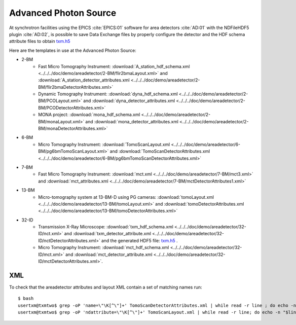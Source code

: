 Advanced Photon Source
======================

At synchrotron facilities using the EPICS :cite:`EPICS:01` software for area detectors :cite:`AD:01` with the
NDFileHDF5 plugin :cite:`AD:02`, is possible to save Data Exchange files by properly configure
the detector and the HDF schema attribute files to obtain `txm.h5 <https://drive.google.com/open?id=0B78bW1AwveI_UmVvcHVTUzVBVXM>`_

Here are the templates in use at the  Advanced Photon Source:


- 2-BM
    - Fast Micro Tomography Instrument: :download:`A_station_hdf_schema.xml <../../../doc/demo/areadetector/2-BM/flir2bmaLayout.xml>` and :download:`A_station_detector_attributes.xml <../../../doc/demo/areadetector/2-BM/flir2bmaDetectorAttributes.xml>`
    - Dynamic Tomography Instrument: :download:`dyna_hdf_schema.xml <../../../doc/demo/areadetector/2-BM/PCOLayout.xml>` and :download:`dyna_detector_attributes.xml <../../../doc/demo/areadetector/2-BM/PCODetectorAttributes.xml>`
    - MONA project: :download:`mona_hdf_schema.xml <../../../doc/demo/areadetector/2-BM/monaLayout.xml>` and :download:`mona_detector_attributes.xml <../../../doc/demo/areadetector/2-BM/monaDetectorAttributes.xml>`

- 6-BM
    - Micro Tomography Instrument: :download:`TomoScanLayout.xml <../../../doc/demo/areadetector/6-BM/pg6bmTomoScanLayout.xml>` and :download:`TomoScanDetectorAttributes.xml <../../../doc/demo/areadetector/6-BM/pg6bmTomoScanDetectorAttributes.xml>`

- 7-BM
    - Fast Micro Tomography Instrument: :download:`mct.xml <../../../doc/demo/areadetector/7-BM/mct3.xml>` and :download:`mct_attributes.xml <../../../doc/demo/areadetector/7-BM/mctDetectorAttributes1.xml>`

- 13-BM
    - Micro-tomography system at 13-BM-D using PG cameras: :download:`tomoLayout.xml <../../../doc/demo/areadetector/13-BM/tomoLayout.xml>` and :download:`tomoDetectorAttributes.xml <../../../doc/demo/areadetector/13-BM/tomoDetectorAttributes.xml>`

- 32-ID 
    - Transmission X-Ray Microscope: :download:`txm_hdf_schema.xml <../../../doc/demo/areadetector/32-ID/nct.xml>` and :download:`txm_detector_attribute.xml <../../../doc/demo/areadetector/32-ID/nctDetectorAttributes.xml>` and the generated HDF5 file: `txm.h5 <https://drive.google.com/open?id=0B78bW1AwveI_UmVvcHVTUzVBVXM>`_ .
    - Micro Tomography Instrument: :download:`mct_hdf_schema.xml <../../../doc/demo/areadetector/32-ID/mct.xml>` and :download:`mct_detector_attribute.xml <../../../doc/demo/areadetector/32-ID/mctDetectorAttributes.xml>`. 


XML
---

To check that the areadetector attributes and layout XML contain a set of matching names run:

::

   $ bash
   usertxm@txmtwo$ grep -oP 'name=\"\K[^\"]+' TomoScanDetectorAttributes.xml | while read -r line ; do echo -n "$line " ; grep -q "$line" TomoScanLayout.xml && echo true || echo false ; done | grep false
   usertxm@txmtwo$ grep -oP 'ndattribute=\"\K[^\"]+' TomoScanLayout.xml | while read -r line; do echo -n "$line "; grep -q "$line" TomoScanDetectorAttributes.xml && echo true || echo false ; done |grep false
